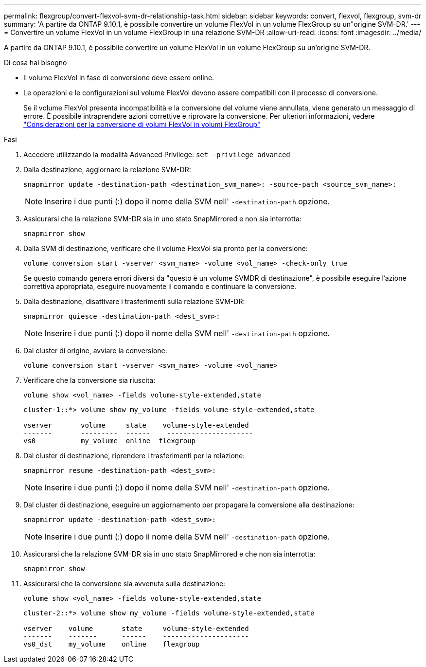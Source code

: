 ---
permalink: flexgroup/convert-flexvol-svm-dr-relationship-task.html 
sidebar: sidebar 
keywords: convert, flexvol, flexgroup, svm-dr 
summary: 'A partire da ONTAP 9.10.1, è possibile convertire un volume FlexVol in un volume FlexGroup su un"origine SVM-DR.' 
---
= Convertire un volume FlexVol in un volume FlexGroup in una relazione SVM-DR
:allow-uri-read: 
:icons: font
:imagesdir: ../media/


[role="lead"]
A partire da ONTAP 9.10.1, è possibile convertire un volume FlexVol in un volume FlexGroup su un'origine SVM-DR.

.Di cosa hai bisogno
* Il volume FlexVol in fase di conversione deve essere online.
* Le operazioni e le configurazioni sul volume FlexVol devono essere compatibili con il processo di conversione.
+
Se il volume FlexVol presenta incompatibilità e la conversione del volume viene annullata, viene generato un messaggio di errore. È possibile intraprendere azioni correttive e riprovare la conversione.
Per ulteriori informazioni, vedere link:convert-flexvol-concept.html["Considerazioni per la conversione di volumi FlexVol in volumi FlexGroup"]



.Fasi
. Accedere utilizzando la modalità Advanced Privilege: `set -privilege advanced`
. Dalla destinazione, aggiornare la relazione SVM-DR:
+
[source, cli]
----
snapmirror update -destination-path <destination_svm_name>: -source-path <source_svm_name>:
----
+
[NOTE]
====
Inserire i due punti (:) dopo il nome della SVM nell' `-destination-path` opzione.

====
. Assicurarsi che la relazione SVM-DR sia in uno stato SnapMirrored e non sia interrotta:
+
[source, cli]
----
snapmirror show
----
. Dalla SVM di destinazione, verificare che il volume FlexVol sia pronto per la conversione:
+
[source, cli]
----
volume conversion start -vserver <svm_name> -volume <vol_name> -check-only true
----
+
Se questo comando genera errori diversi da "questo è un volume SVMDR di destinazione", è possibile eseguire l'azione correttiva appropriata, eseguire nuovamente il comando e continuare la conversione.

. Dalla destinazione, disattivare i trasferimenti sulla relazione SVM-DR:
+
[source, cli]
----
snapmirror quiesce -destination-path <dest_svm>:
----
+
[NOTE]
====
Inserire i due punti (:) dopo il nome della SVM nell' `-destination-path` opzione.

====
. Dal cluster di origine, avviare la conversione:
+
[source, cli]
----
volume conversion start -vserver <svm_name> -volume <vol_name>
----
. Verificare che la conversione sia riuscita:
+
[source, cli]
----
volume show <vol_name> -fields volume-style-extended,state
----
+
[listing]
----
cluster-1::*> volume show my_volume -fields volume-style-extended,state

vserver       volume     state    volume-style-extended
-------       ---------  ------    ---------------------
vs0           my_volume  online  flexgroup
----
. Dal cluster di destinazione, riprendere i trasferimenti per la relazione:
+
[source, cli]
----
snapmirror resume -destination-path <dest_svm>:
----
+
[NOTE]
====
Inserire i due punti (:) dopo il nome della SVM nell' `-destination-path` opzione.

====
. Dal cluster di destinazione, eseguire un aggiornamento per propagare la conversione alla destinazione:
+
[source, cli]
----
snapmirror update -destination-path <dest_svm>:
----
+
[NOTE]
====
Inserire i due punti (:) dopo il nome della SVM nell' `-destination-path` opzione.

====
. Assicurarsi che la relazione SVM-DR sia in uno stato SnapMirrored e che non sia interrotta:
+
[source, cli]
----
snapmirror show
----
. Assicurarsi che la conversione sia avvenuta sulla destinazione:
+
[source, cli]
----
volume show <vol_name> -fields volume-style-extended,state
----
+
[listing]
----
cluster-2::*> volume show my_volume -fields volume-style-extended,state

vserver    volume       state     volume-style-extended
-------    -------      ------    ---------------------
vs0_dst    my_volume    online    flexgroup
----


